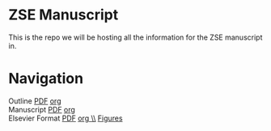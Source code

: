 * ZSE Manuscript
This is the repo we will be hosting all the information for the ZSE manuscript in. 

* Navigation
Outline [[./outline/outline.pdf][PDF]] [[./outline/outline.org][org]] \\
Manuscript [[./manuscript/manuscript.pdf][PDF]] [[./manuscript/manuscript.org][org]] \\
Elsevier Format [[./elsman/manuscript.pdf][PDF]] [[./elsman/manuscript.org][org \\]]
[[./figures/][Figures]]
